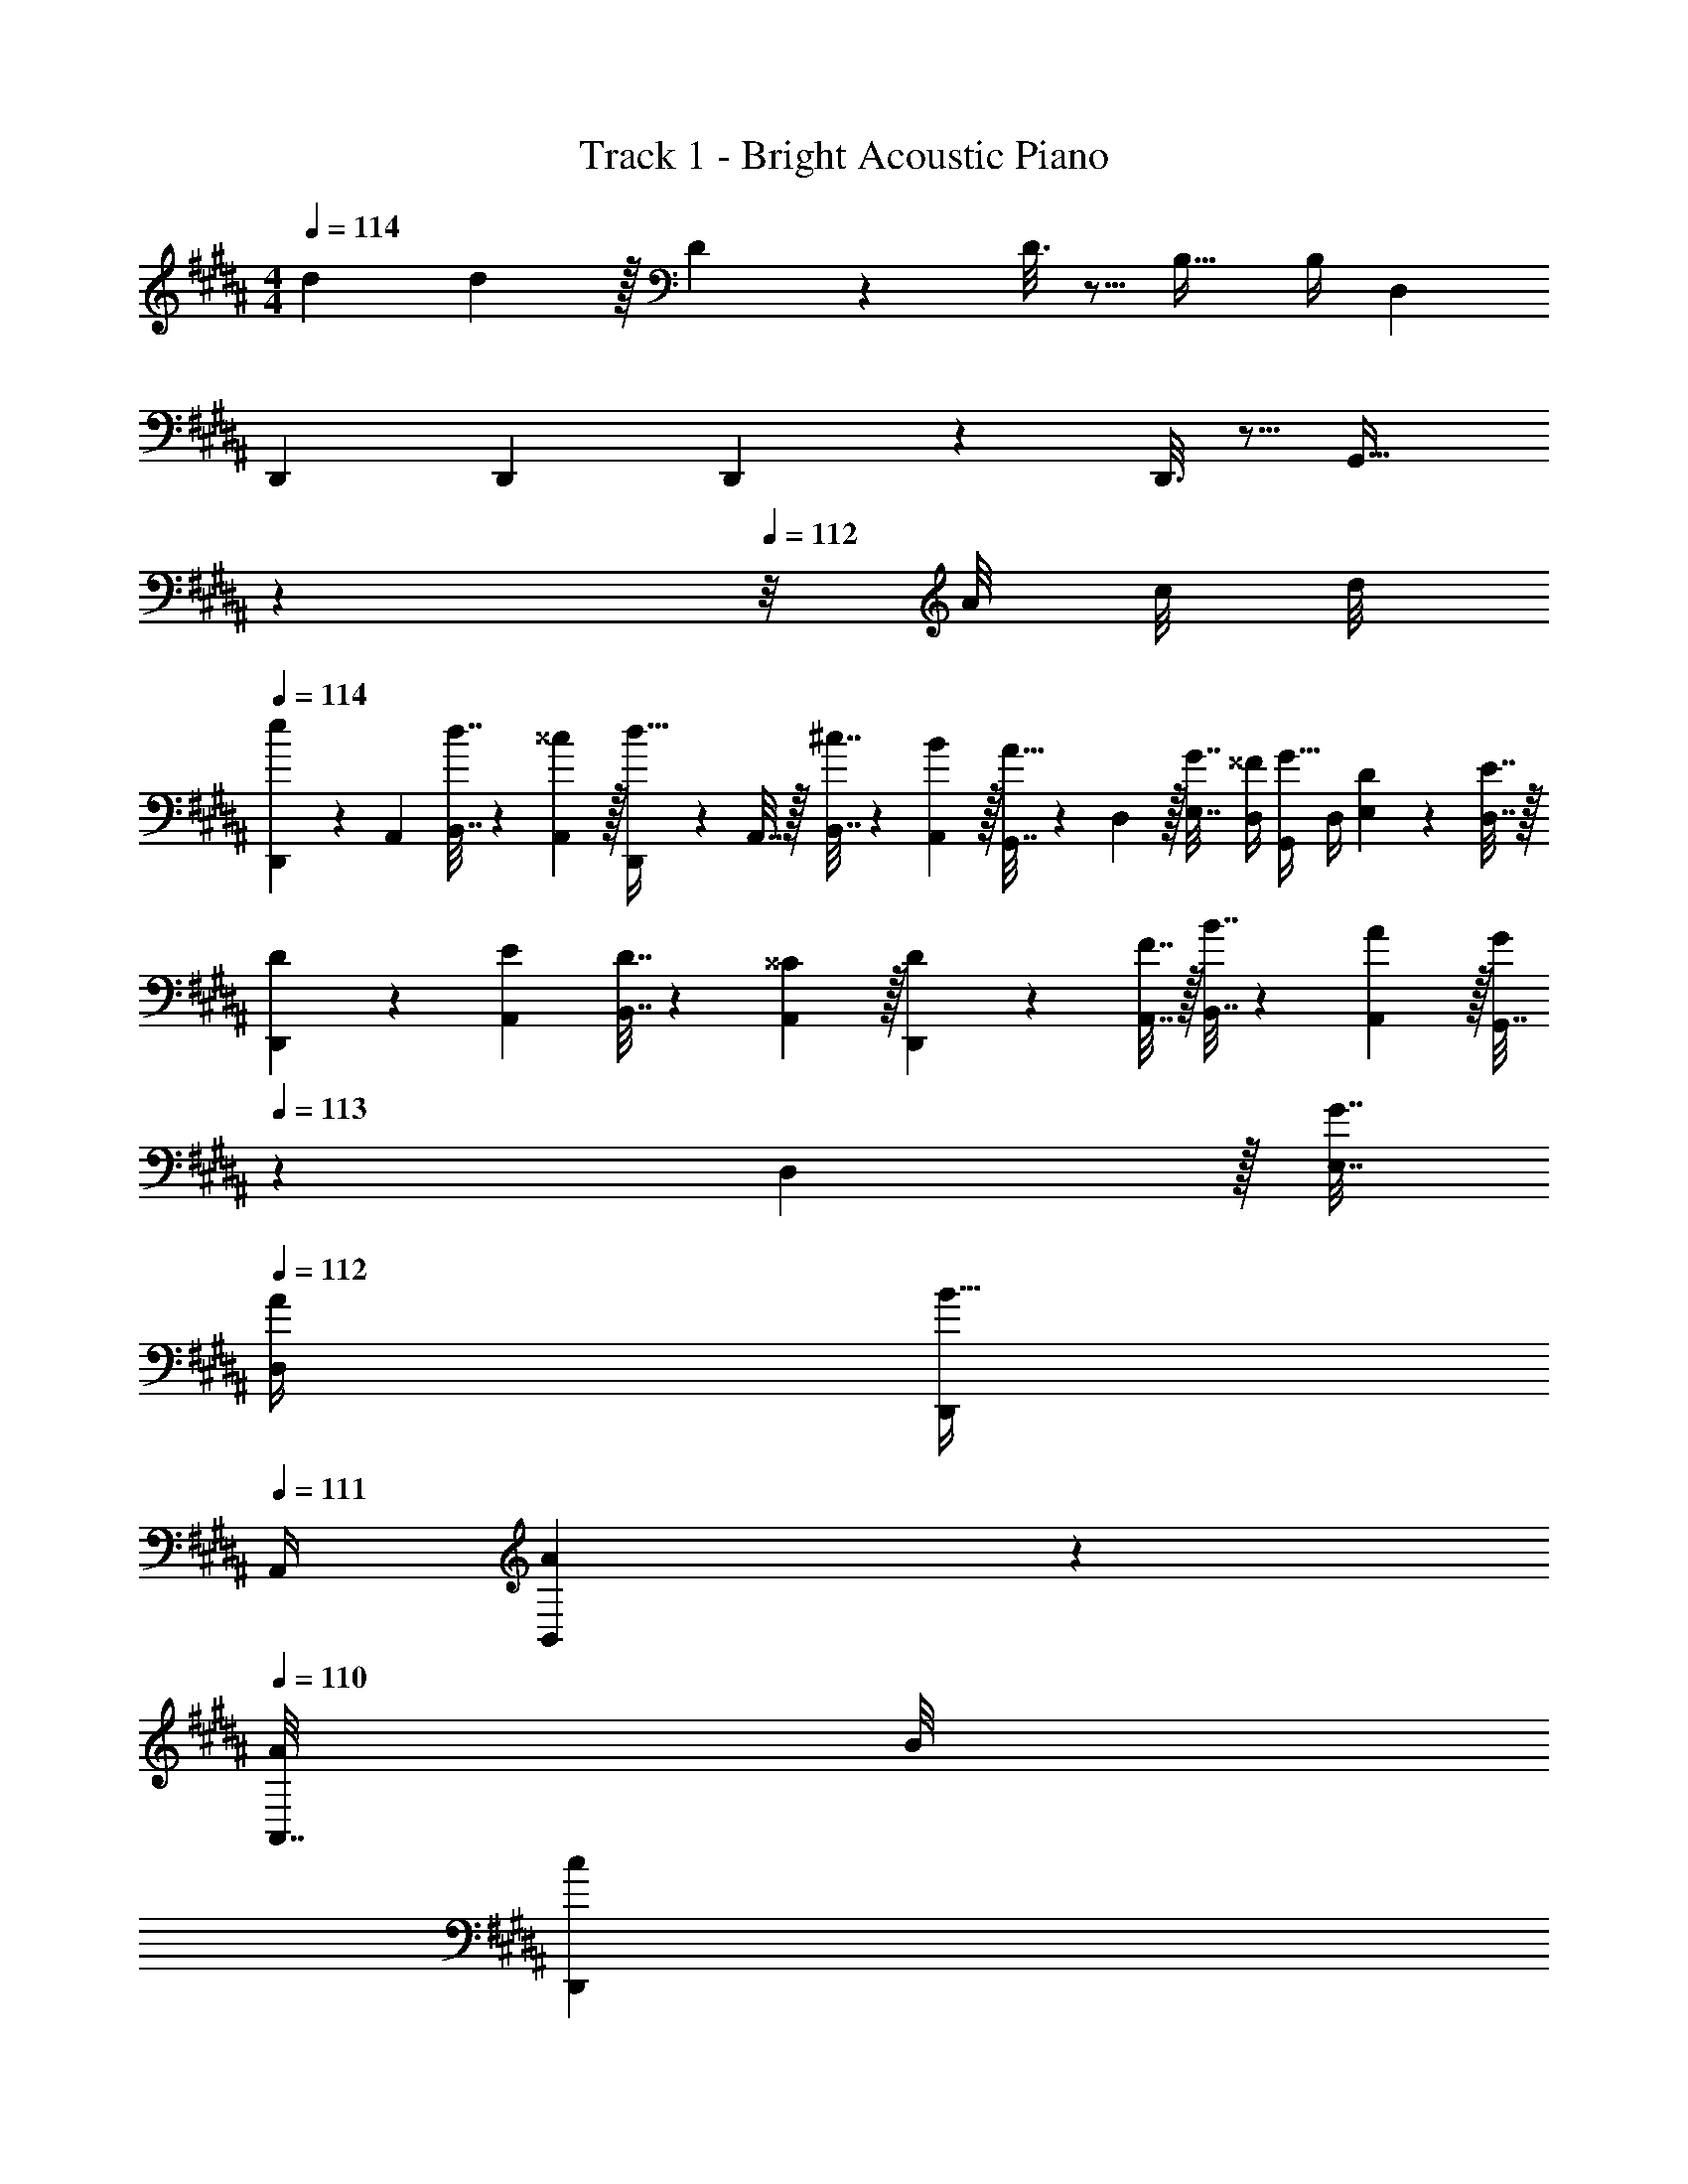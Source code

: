 X: 1
T: Track 1 - Bright Acoustic Piano
Z: ABC Generated by Starbound Composer v0.8.6
L: 1/4
M: 4/4
Q: 1/4=114
K: B
d7/9 d2/9 z/32 D55/288 z89/288 D3/16 z5/16 B,23/32 B,/4 D, 
D,,7/9 D,,73/288 D,,55/288 z89/288 D,,3/16 z5/16 [z15/32G,,31/32] 
Q: 1/4=113
z 
Q: 1/4=112
z/8 A/8 c/8 d/8 
Q: 1/4=114
[D,,5/18e11/24] z/72 A,,23/96 [d7/32B,,7/32] z/36 [^^c2/9A,,2/9] z/32 [D,,71/288d15/32] z/288 A,,7/32 z/32 [^c7/32B,,7/32] z/36 [B2/9A,,2/9] z/32 [G,,7/32A15/32] z/36 D,2/9 z/32 [G7/32E,7/32] [^^F/4D,/4] [G,,/4G15/32] D,/4 [D2/9E,2/9] z/36 [E7/32D,7/32] z/32 
[D5/18D,,5/18] z/72 [E23/96A,,23/96] [D7/32B,,7/32] z/36 [^^C2/9A,,2/9] z/32 [D71/288D,,71/288] z/288 [F7/32A,,7/32] z/32 [B7/32B,,7/32] z/36 [A2/9A,,2/9] z/32 [G,,7/32G/] 
Q: 1/4=113
z/36 D,2/9 z/32 [G7/32E,7/32] 
Q: 1/4=112
[A/4D,/4] [D,,/4B15/32] 
Q: 1/4=111
A,,/4 [A2/9B,,2/9] z/36 
Q: 1/4=110
[A/8A,,7/32] B/8 
[z/4D,,5/18c13/28] 
Q: 1/4=114
z/24 A,,23/96 [B7/32B,,7/32] z/36 [A2/9A,,2/9] z/32 [D,,71/288F/] z/288 A,,7/32 z/32 [F7/32B,,7/32] z/36 [A2/9A,,2/9] z/32 [G,,7/32B15/32] z/36 D,2/9 z/32 [A7/32E,7/32] [G/4D,/4] [G,,/4D/] D,/4 [D2/9E,2/9] z/36 [E7/32D,7/32] z/32 
[D5/18D,,5/18] z/72 [C23/96A,,23/96] [D7/32B,,7/32] z/36 [E2/9A,,2/9] z/32 [D71/288D,,71/288] z/288 [A,7/32A,,7/32] z/32 [B7/32B,,7/32] z/36 [A2/9A,,2/9] z/32 [G,,7/32G/] z/36 D,2/9 z/32 [G7/32E,7/32] [F/4D,/4] [G,,/4G15/32] [f/8D,/4] ^^f/8 [z/8E,2/9g3/7] A/8 [c/8D,7/32] d/8 
[D,,5/18e11/24] z/72 [F23/96A,,23/96] [d7/32G7/32B,,7/32] z/36 [^^c2/9A2/9A,,2/9] z/32 [D,,71/288d15/32F/] z/288 A,,7/32 z/32 [^c7/32F7/32B,,7/32] z/36 [B2/9G2/9A,,2/9] z/32 [D7/32G,,7/32A15/32] z/36 [C2/9D,2/9] z/32 [G7/32D7/32E,7/32] [F/4E/4D,/4] [D/4G,,/4G15/32] [C/4D,/4] [D2/9E,2/9] z/36 [E7/32D,7/32] z/32 
[D5/18A,5/18D,,5/18] z/72 [E23/96G,23/96A,,23/96] [D7/32A,7/32B,,7/32] z/36 [C2/9B,2/9A,,2/9] z/32 [D71/288A,71/288D,,71/288] z/288 [F7/32G,7/32A,,7/32] z/32 [B7/32A,7/32B,,7/32] z/36 [A2/9D2/9A,,2/9] z/32 [G,,7/32E15/32G/] 
Q: 1/4=113
z/36 D,2/9 z/32 [G7/32D7/32E,7/32] 
Q: 1/4=112
[A/4C/4D,/4] [D,,/4B15/32E15/32] 
Q: 1/4=111
A,,/4 [A2/9C2/9B,,2/9] z/36 
Q: 1/4=110
[A/8D7/32A,,7/32] B/8 
[z/4F5/18D,,5/18c/] 
Q: 1/4=114
z/24 [D23/96A,,23/96] [B7/32A,7/32B,,7/32] z/36 [A2/9D2/9A,,2/9] z/32 [^C71/288D,,71/288F/] z/288 [G,7/32A,,7/32] z/32 [F7/32C7/32B,,7/32] z/36 [A2/9B,2/9A,,2/9] z/32 [G,7/32G,,7/32B15/32] z/36 [A,2/9D,2/9] z/32 [A7/32B,7/32E,7/32] [G/4A,/4D,/4] [G,/4G,,/4D/] [A,/4D,/4] [D2/9B,2/9E,2/9] z/36 [E7/32A,7/32D,7/32] z/32 
[D5/18^^F,5/18D,,5/18] z/72 [^^C23/96E,23/96A,,23/96] [D7/32F,7/32B,,7/32] z/36 [E2/9G,2/9A,,2/9] z/32 [D71/288F,71/288D,,71/288] z/288 [A,7/32E,7/32A,,7/32] z/32 [B7/32F,7/32B,,7/32] z/36 [A2/9E,2/9A,,2/9] z/32 [G,,7/32G/G,/] 
Q: 1/4=113
z/36 D,2/9 z/32 [G7/32G,7/32E,7/32] 
Q: 1/4=112
[F/4F,/4D,/4] [G,/4D,,/4G7/24] 
Q: 1/4=111
[A,,/4B9/32] [B,,2/9c5/18] z/36 
Q: 1/4=110
[A,,7/32d9/32] z/32 
[z/4E,,5/18e19/12] 
Q: 1/4=114
z/24 B,,23/96 E,7/32 z/36 B,,2/9 z/32 E,,71/288 z/288 B,,7/32 z/32 [E,7/32B53/96] z/36 B,,2/9 z/32 [E,,7/32G49/32] z/36 B,,2/9 z/32 E,7/32 B,,/4 E,,/4 B,,/4 [E,2/9E3/7] z/36 B,,7/32 z/32 
[D,,5/18F15/14] z/72 A,,23/96 D,7/32 z/36 A,,2/9 z/32 [D,,71/288D295/288] z/288 A,,7/32 z/32 D,7/32 z/36 A,,2/9 z/32 [D,,7/32d163/160] z/36 A,,2/9 z/32 D,7/32 A,,/4 [^^F,,/4^^c23/24] A,,/4 D,2/9 z/36 A,,7/32 z/32 
[C,,5/18^c19/12] z/72 G,,23/96 C,7/32 z/36 G,,2/9 z/32 C,,71/288 z/288 G,,7/32 z/32 [C,7/32=A53/96] z/36 G,,2/9 z/32 [D,,7/32F321/224] z/36 A,,2/9 z/32 D,7/32 A,,/4 D,,/4 A,,/4 [D,2/9D15/32] z/36 A,,7/32 z/32 
[G5/18G,,,/] z/72 F23/96 [G,,71/288G15/32] [z73/288G,,19/72] [^A71/288A,,,15/32] z/288 G7/32 z/32 [A15/32A,,15/32] z/32 [z71/288B,,,25/96B31/32] ^F,73/288 [z7/32D,71/288] [z/4B,,9/32] [z/4G,,5/18B7/24] [z/4A,,9/32c9/32] [B,,/4d5/18] [D,/4^f9/32] 
[z7/24E,,3/10g19/12] [z23/96B,,31/120] [z71/288E,25/96] [z73/288B,,19/72] [z/4E,,25/96] [z/4B,,57/224] [E,71/288f53/96] [z73/288B,,65/252] [z71/288E,,25/96e49/32] B,,73/288 [z7/32E,71/288] [z/4B,,9/32] [z/4E,,5/18] [z/4B,,9/32] [E,/4d3/7] B,,/4 
[z7/24D,,3/10^^c15/14] [z23/96A,,31/120] [z71/288D,25/96] [z73/288A,,19/72] [z/4D,,25/96^^f295/288] [z/4A,,57/224] D,71/288 [z73/288A,,65/252] [z71/288D,,25/96A163/160] A,,73/288 [z7/32D,71/288] [z/4A,,9/32] [z/4F,,5/18d29/28] [z/4A,,9/32] D,/4 A,,/4 
[z7/24C,,3/10^c7/4] [z23/96G,,31/120] [z71/288C,25/96] [z73/288G,,19/72] [z/4C,,25/96] [z/4G,,57/224] C,71/288 [c73/288G,,65/252] [z71/288C,,25/96c31/32] [z2/9G,,73/288] 
Q: 1/4=113
z/32 [z7/32C,71/288] [z/4G,,9/32] [z/4C,,5/18e] [z/4G,,9/32] 
Q: 1/4=112
C,/4 G,,/4 
Q: 1/4=114
[z7/24D,,33/32d7/4] [z23/96A,,31/120] [z71/288D,25/96] [z73/288A,,19/72] [z/4D,,] [z/4A,,57/224] D,71/288 [d/9A,,65/252] d41/288 [z71/288d43/160D,,85/96] [z73/288e49/180] [z7/32d25/96] [z/4^^c7/24] [z/4d7/24] [z/4c9/32] [z/8d5/18] A/8 [^c/8^^c/5] d/8 
[D,,5/18e11/24] z/72 A,,23/96 [d7/32B,,7/32] z/36 [c2/9A,,2/9] z/32 [D,,71/288d15/32] z/288 A,,7/32 z/32 [^c7/32B,,7/32] z/36 [B2/9A,,2/9] z/32 [G,,7/32A15/32] z/36 D,2/9 z/32 [G7/32E,7/32] [F/4D,/4] [G,,/4G15/32] D,/4 [D2/9E,2/9] z/36 [E7/32D,7/32] z/32 
[D5/18D,,5/18] z/72 [E23/96A,,23/96] [D7/32B,,7/32] z/36 [C2/9A,,2/9] z/32 [D71/288D,,71/288] z/288 [F7/32A,,7/32] z/32 [B7/32B,,7/32] z/36 [A2/9A,,2/9] z/32 [G,,7/32G/] 
Q: 1/4=113
z/36 D,2/9 z/32 [G7/32E,7/32] 
Q: 1/4=112
[A/4D,/4] [D,,/4B15/32] 
Q: 1/4=111
A,,/4 [A2/9B,,2/9] z/36 
Q: 1/4=110
[A/8A,,7/32] B/8 
[z/4D,,5/18c13/28] 
Q: 1/4=114
z/24 A,,23/96 [B7/32B,,7/32] z/36 [A2/9A,,2/9] z/32 [D,,71/288F/] z/288 A,,7/32 z/32 [F7/32B,,7/32] z/36 [A2/9A,,2/9] z/32 [G,,7/32B15/32] z/36 D,2/9 z/32 [A7/32E,7/32] [G/4D,/4] [G,,/4D/] D,/4 [D2/9E,2/9] z/36 [E7/32D,7/32] z/32 
[D5/18D,,5/18] z/72 [C23/96A,,23/96] [D7/32B,,7/32] z/36 [E2/9A,,2/9] z/32 [D71/288D,,71/288] z/288 [A,7/32A,,7/32] z/32 [B7/32B,,7/32] z/36 [A2/9A,,2/9] z/32 [G,,7/32G/] z/36 D,2/9 z/32 [G7/32E,7/32] [F/4D,/4] [G,,/4G15/32] [^f/8D,/4] ^^f/8 [z/8E,2/9g3/7] A/8 [c/8D,7/32] d/8 
[D,,5/18e11/24] z/72 [F23/96A,,23/96] [d7/32G7/32B,,7/32] z/36 [^^c2/9A2/9A,,2/9] z/32 [D,,71/288d15/32F/] z/288 A,,7/32 z/32 [^c7/32F7/32B,,7/32] z/36 [B2/9G2/9A,,2/9] z/32 [D7/32G,,7/32A15/32] z/36 [C2/9D,2/9] z/32 [G7/32D7/32E,7/32] [F/4E/4D,/4] [D/4G,,/4G15/32] [C/4D,/4] [D2/9E,2/9] z/36 [E7/32D,7/32] z/32 
[D5/18A,5/18D,,5/18] z/72 [E23/96G,23/96A,,23/96] [D7/32A,7/32B,,7/32] z/36 [C2/9B,2/9A,,2/9] z/32 [D71/288A,71/288D,,71/288] z/288 [F7/32G,7/32A,,7/32] z/32 [B7/32A,7/32B,,7/32] z/36 [A2/9D2/9A,,2/9] z/32 [G,,7/32E15/32G/] 
Q: 1/4=113
z/36 D,2/9 z/32 [G7/32D7/32E,7/32] 
Q: 1/4=112
[A/4C/4D,/4] [D,,/4B15/32E15/32] 
Q: 1/4=111
A,,/4 [A2/9C2/9B,,2/9] z/36 
Q: 1/4=110
[A/8D7/32A,,7/32] B/8 
[z/4F5/18D,,5/18c/] 
Q: 1/4=114
z/24 [D23/96A,,23/96] [B7/32A,7/32B,,7/32] z/36 [A2/9D2/9A,,2/9] z/32 [^C71/288D,,71/288F/] z/288 [G,7/32A,,7/32] z/32 [F7/32C7/32B,,7/32] z/36 [A2/9B,2/9A,,2/9] z/32 [G,7/32G,,7/32B15/32] z/36 [A,2/9D,2/9] z/32 [A7/32B,7/32E,7/32] [G/4A,/4D,/4] [G,/4G,,/4D/] [A,/4D,/4] [D2/9B,2/9E,2/9] z/36 [E7/32A,7/32D,7/32] z/32 
[D5/18^^F,5/18D,,5/18] z/72 [^^C23/96E,23/96A,,23/96] [D7/32F,7/32B,,7/32] z/36 [E2/9G,2/9A,,2/9] z/32 [D71/288F,71/288D,,71/288] z/288 [A,7/32E,7/32A,,7/32] z/32 [B7/32F,7/32B,,7/32] z/36 [A2/9E,2/9A,,2/9] z/32 [G,,7/32G/G,/] z/36 D,2/9 z/32 [G7/32G,7/32E,7/32] [F/4F,/4D,/4] [G,,/4G15/32G,15/32] D,/4 E,2/9 z/36 D,7/32 z/32 
D,,5/18 z/72 A,,23/96 B,,7/32 z/36 A,,2/9 z/32 [D,,71/288D,/4] z/288 A,,7/32 z/32 B,,7/32 z/36 A,,2/9 z/32 G,,7/32 z/36 D,2/9 z/32 E,7/32 D,/4 [G,,/4D,/4] D,/4 E,2/9 z/36 D,7/32 z/32 
D,,5/18 z/72 A,,23/96 B,,7/32 z/36 A,,2/9 z/32 [D,,71/288D,/4] z/288 A,,7/32 z/32 B,,7/32 z/36 A,,2/9 z/32 G,,7/32 z/36 D,2/9 z/32 E,7/32 D,/4 [G,,/4D,/4] D,/4 E,2/9 z/36 D,7/32 z/32 
D,,5/18 z/72 A,,23/96 B,,7/32 z/36 A,,2/9 z/32 [D,,71/288D,/4] z/288 A,,7/32 z/32 B,,7/32 z/36 A,,2/9 z/32 G,,7/32 z/36 D,2/9 z/32 E,7/32 D,/4 [G,,/4D,/4] D,/4 E,2/9 z/36 D,7/32 z/32 
D,,5/18 z/72 A,,23/96 B,,7/32 z/36 A,,2/9 z/32 [D,,71/288D,/4] z/288 A,,7/32 z/32 B,,7/32 z/36 A,,2/9 z/32 G,,7/32 z/36 D,2/9 z/32 E,7/32 D,/4 G,/5 z3/10 G,,/5 z3/10 
d7/9 d2/9 z/32 D55/288 z89/288 D3/16 z5/16 B,23/32 B,/4 D, 
D,,7/9 D,,73/288 D,,55/288 z89/288 D,,3/16 z5/16 [z15/32G,,31/32] 
Q: 1/4=113
z 
Q: 1/4=112
z/8 A/8 c/8 d/8 
Q: 1/4=114
[D,,5/18e11/24] z/72 A,,23/96 [d7/32B,,7/32] z/36 [^^c2/9A,,2/9] z/32 [D,,71/288d15/32] z/288 A,,7/32 z/32 [^c7/32B,,7/32] z/36 [B2/9A,,2/9] z/32 [G,,7/32A15/32] z/36 D,2/9 z/32 [G7/32E,7/32] [F/4D,/4] [G,,/4G15/32] D,/4 [D2/9E,2/9] z/36 [E7/32D,7/32] z/32 
[D5/18D,,5/18] z/72 [E23/96A,,23/96] [D7/32B,,7/32] z/36 [C2/9A,,2/9] z/32 [D71/288D,,71/288] z/288 [F7/32A,,7/32] z/32 [B7/32B,,7/32] z/36 [A2/9A,,2/9] z/32 [G,,7/32G/] 
Q: 1/4=113
z/36 D,2/9 z/32 [G7/32E,7/32] 
Q: 1/4=112
[A/4D,/4] [D,,/4B15/32] 
Q: 1/4=111
A,,/4 [A2/9B,,2/9] z/36 
Q: 1/4=110
[A/8A,,7/32] B/8 
[z/4D,,5/18c13/28] 
Q: 1/4=114
z/24 A,,23/96 [B7/32B,,7/32] z/36 [A2/9A,,2/9] z/32 [D,,71/288F/] z/288 A,,7/32 z/32 [F7/32B,,7/32] z/36 [A2/9A,,2/9] z/32 [G,,7/32B15/32] z/36 D,2/9 z/32 [A7/32E,7/32] [G/4D,/4] [G,,/4D/] D,/4 [D2/9E,2/9] z/36 [E7/32D,7/32] z/32 
[D5/18D,,5/18] z/72 [C23/96A,,23/96] [D7/32B,,7/32] z/36 [E2/9A,,2/9] z/32 [D71/288D,,71/288] z/288 [A,7/32A,,7/32] z/32 [B7/32B,,7/32] z/36 [A2/9A,,2/9] z/32 [G,,7/32G/] z/36 D,2/9 z/32 [G7/32E,7/32] [F/4D,/4] [G,,/4G15/32] [^f/8D,/4] ^^f/8 [z/8E,2/9g3/7] A/8 [c/8D,7/32] d/8 
[D,,5/18e11/24] z/72 [F23/96A,,23/96] [d7/32G7/32B,,7/32] z/36 [^^c2/9A2/9A,,2/9] z/32 [D,,71/288d15/32F/] z/288 A,,7/32 z/32 [^c7/32F7/32B,,7/32] z/36 [B2/9G2/9A,,2/9] z/32 [D7/32G,,7/32A15/32] z/36 [C2/9D,2/9] z/32 [G7/32D7/32E,7/32] [F/4E/4D,/4] [D/4G,,/4G15/32] [C/4D,/4] [D2/9E,2/9] z/36 [E7/32D,7/32] z/32 
[D5/18A,5/18D,,5/18] z/72 [E23/96G,23/96A,,23/96] [D7/32A,7/32B,,7/32] z/36 [C2/9B,2/9A,,2/9] z/32 [D71/288A,71/288D,,71/288] z/288 [F7/32G,7/32A,,7/32] z/32 [B7/32A,7/32B,,7/32] z/36 [A2/9D2/9A,,2/9] z/32 [G,,7/32E15/32G/] 
Q: 1/4=113
z/36 D,2/9 z/32 [G7/32D7/32E,7/32] 
Q: 1/4=112
[A/4C/4D,/4] [D,,/4B15/32E15/32] 
Q: 1/4=111
A,,/4 [A2/9C2/9B,,2/9] z/36 
Q: 1/4=110
[A/8D7/32A,,7/32] B/8 
[z/4F5/18D,,5/18c/] 
Q: 1/4=114
z/24 [D23/96A,,23/96] [B7/32A,7/32B,,7/32] z/36 [A2/9D2/9A,,2/9] z/32 [^C71/288D,,71/288F/] z/288 [G,7/32A,,7/32] z/32 [F7/32C7/32B,,7/32] z/36 [A2/9B,2/9A,,2/9] z/32 [G,7/32G,,7/32B15/32] z/36 [A,2/9D,2/9] z/32 [A7/32B,7/32E,7/32] [G/4A,/4D,/4] [G,/4G,,/4D/] [A,/4D,/4] [D2/9B,2/9E,2/9] z/36 [E7/32A,7/32D,7/32] z/32 
[D5/18F,5/18D,,5/18] z/72 [^^C23/96E,23/96A,,23/96] [D7/32F,7/32B,,7/32] z/36 [E2/9G,2/9A,,2/9] z/32 [D71/288F,71/288D,,71/288] z/288 [A,7/32E,7/32A,,7/32] z/32 [B7/32F,7/32B,,7/32] z/36 [A2/9E,2/9A,,2/9] z/32 [G,,7/32G/G,/] z/36 D,2/9 z/32 [G7/32G,7/32E,7/32] [F/4F,/4D,/4] [G,,/4G15/32G,15/32] D,/4 E,2/9 z/36 D,7/32 z/32 
D,,5/18 z/72 A,,23/96 B,,7/32 z/36 A,,2/9 z/32 [D,,71/288D,/4] z/288 A,,7/32 z/32 B,,7/32 z/36 A,,2/9 z/32 G,,7/32 z/36 D,2/9 z/32 E,7/32 D,/4 [G,,/4D,/4] D,/4 E,2/9 z/36 D,7/32 z/32 
D,,5/18 z/72 A,,23/96 B,,7/32 z/36 A,,2/9 z/32 [D,,71/288D,/4] z/288 A,,7/32 z/32 B,,7/32 z/36 A,,2/9 z/32 G,,7/32 z/36 D,2/9 z/32 E,7/32 D,/4 [G,,/4D,/4] D,/4 E,2/9 z/36 D,7/32 z/32 
D,,5/18 z/72 A,,23/96 B,,7/32 z/36 A,,2/9 z/32 [D,,71/288D,/4] z/288 A,,7/32 z/32 B,,7/32 z/36 A,,2/9 z/32 G,,7/32 z/36 D,2/9 z/32 E,7/32 D,/4 [G,,/4D,/4] D,/4 E,2/9 z/36 D,7/32 z/32 
D,,5/18 z/72 A,,23/96 B,,7/32 z/36 A,,2/9 z/32 [D,,71/288D,/4] z/288 A,,7/32 z/32 B,,7/32 z/36 A,,2/9 z/32 G,,7/32 z/36 D,2/9 z/32 E,7/32 D,/4 G,/5 z3/10 G,,/5 

